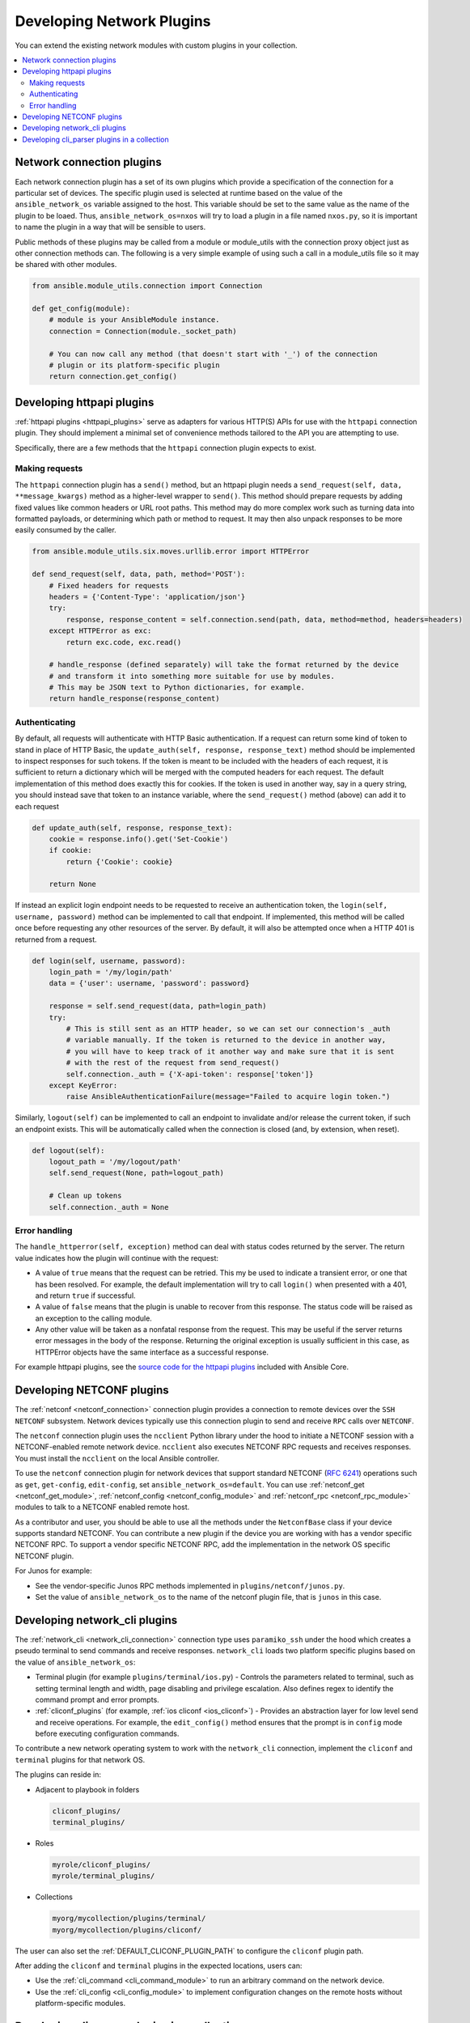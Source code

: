 
.. _developing_modules_network:
.. _developing_plugins_network:

**************************
Developing Network Plugins
**************************

You can extend the existing network modules with custom plugins in your collection.

.. contents::
  :local:

Network connection plugins
==========================
Each network connection plugin has a set of its own plugins which provide a specification of the
connection for a particular set of devices. The specific plugin used is selected at runtime based
on the value of the ``ansible_network_os`` variable assigned to the host. This variable should be
set to the same value as the name of the plugin to be loaed. Thus, ``ansible_network_os=nxos``
will try to load a plugin in a file named ``nxos.py``, so it is important to name the plugin in a
way that will be sensible to users.

Public methods of these plugins may be called from a module or module_utils with the connection
proxy object just as other connection methods can. The following is a very simple example of using
such a call in a module_utils file so it may be shared with other modules.

.. code-block:: python

  from ansible.module_utils.connection import Connection

  def get_config(module):
      # module is your AnsibleModule instance.
      connection = Connection(module._socket_path)

      # You can now call any method (that doesn't start with '_') of the connection
      # plugin or its platform-specific plugin
      return connection.get_config()

.. contents::
   :local:

.. _developing_plugins_httpapi:

Developing httpapi plugins
==========================

:ref:`httpapi plugins <httpapi_plugins>` serve as adapters for various HTTP(S) APIs for use with the ``httpapi`` connection plugin. They should implement a minimal set of convenience methods tailored to the API you are attempting to use.

Specifically, there are a few methods that the ``httpapi`` connection plugin expects to exist.

Making requests
---------------

The ``httpapi`` connection plugin has a ``send()`` method, but an httpapi plugin needs a ``send_request(self, data, **message_kwargs)`` method as a higher-level wrapper to ``send()``. This method should prepare requests by adding fixed values like common headers or URL root paths. This method may do more complex work such as turning data into formatted payloads, or determining which path or method to request. It may then also unpack responses to be more easily consumed by the caller.

.. code-block:: python

   from ansible.module_utils.six.moves.urllib.error import HTTPError

   def send_request(self, data, path, method='POST'):
       # Fixed headers for requests
       headers = {'Content-Type': 'application/json'}
       try:
           response, response_content = self.connection.send(path, data, method=method, headers=headers)
       except HTTPError as exc:
           return exc.code, exc.read()

       # handle_response (defined separately) will take the format returned by the device
       # and transform it into something more suitable for use by modules.
       # This may be JSON text to Python dictionaries, for example.
       return handle_response(response_content)

Authenticating
--------------

By default, all requests will authenticate with HTTP Basic authentication. If a request can return some kind of token to stand in place of HTTP Basic, the ``update_auth(self, response, response_text)`` method should be implemented to inspect responses for such tokens. If the token is meant to be included with the headers of each request, it is sufficient to return a dictionary which will be merged with the computed headers for each request. The default implementation of this method does exactly this for cookies. If the token is used in another way, say in a query string, you should instead save that token to an instance variable, where the ``send_request()`` method (above) can add it to each request

.. code-block:: python

   def update_auth(self, response, response_text):
       cookie = response.info().get('Set-Cookie')
       if cookie:
           return {'Cookie': cookie}

       return None

If instead an explicit login endpoint needs to be requested to receive an authentication token, the ``login(self, username, password)`` method can be implemented to call that endpoint. If implemented, this method will be called once before requesting any other resources of the server. By default, it will also be attempted once when a HTTP 401 is returned from a request.

.. code-block:: python

   def login(self, username, password):
       login_path = '/my/login/path'
       data = {'user': username, 'password': password}

       response = self.send_request(data, path=login_path)
       try:
           # This is still sent as an HTTP header, so we can set our connection's _auth
           # variable manually. If the token is returned to the device in another way,
           # you will have to keep track of it another way and make sure that it is sent
           # with the rest of the request from send_request()
           self.connection._auth = {'X-api-token': response['token']}
       except KeyError:
           raise AnsibleAuthenticationFailure(message="Failed to acquire login token.")

Similarly, ``logout(self)`` can be implemented to call an endpoint to invalidate and/or release the current token, if such an endpoint exists. This will be automatically called when the connection is closed (and, by extension, when reset).

.. code-block:: python

   def logout(self):
       logout_path = '/my/logout/path'
       self.send_request(None, path=logout_path)

       # Clean up tokens
       self.connection._auth = None

Error handling
--------------

The ``handle_httperror(self, exception)`` method can deal with status codes returned by the server. The return value indicates how the plugin will continue with the request:

* A value of ``true`` means that the request can be retried. This my be used to indicate a transient error, or one that has been resolved. For example, the default implementation will try to call ``login()`` when presented with a 401, and return ``true`` if successful.

* A value of ``false`` means that the plugin is unable to recover from this response. The status code will be raised as an exception to the calling module.

* Any other value will be taken as a nonfatal response from the request. This may be useful if the server returns error messages in the body of the response. Returning the original exception is usually sufficient in this case, as HTTPError objects have the same interface as a successful response.

For example httpapi plugins, see the `source code for the httpapi plugins <https://github.com/ansible/ansible/tree/devel/lib/ansible/plugins/httpapi>`_ included with Ansible Core.



Developing NETCONF plugins
==========================

The :ref:`netconf <netconf_connection>` connection plugin provides a connection to remote devices over the ``SSH NETCONF`` subsystem. Network devices typically use this connection plugin to send and receive ``RPC`` calls over ``NETCONF``.

The ``netconf`` connection plugin uses the ``ncclient`` Python library under the hood to initiate a NETCONF session with a NETCONF-enabled remote network device. ``ncclient`` also executes NETCONF RPC requests and receives responses. You must install the ``ncclient`` on the local Ansible controller.

To use the ``netconf`` connection plugin for network devices that support standard NETCONF (:RFC:`6241`) operations such as ``get``, ``get-config``, ``edit-config``, set ``ansible_network_os=default``.
You can use :ref:`netconf_get <netconf_get_module>`, :ref:`netconf_config <netconf_config_module>` and :ref:`netconf_rpc <netconf_rpc_module>` modules to talk to a NETCONF enabled remote host.

As a contributor and user, you should be able to use all the methods under the ``NetconfBase`` class if your device supports standard NETCONF. You can contribute a new plugin if the device you are working with has a vendor specific NETCONF RPC.
To support a vendor specific NETCONF RPC, add the implementation in the network OS specific NETCONF plugin.

For Junos for example:

* See the vendor-specific Junos RPC methods implemented in ``plugins/netconf/junos.py``.
* Set the value of ``ansible_network_os`` to the name of the netconf plugin file, that is ``junos`` in this case.

.. _developing_plugins_network_cli:

Developing network_cli plugins
==============================

The :ref:`network_cli <network_cli_connection>` connection type uses ``paramiko_ssh`` under the hood which creates a pseudo terminal to send commands and receive responses.
``network_cli`` loads two platform specific plugins based on the value of ``ansible_network_os``:

* Terminal plugin (for example ``plugins/terminal/ios.py``) - Controls the parameters related to terminal, such as setting terminal length and width, page disabling and privilege escalation. Also defines regex to identify the command prompt and error prompts.

* :ref:`cliconf_plugins` (for example, :ref:`ios cliconf <ios_cliconf>`) - Provides an abstraction layer for low level send and receive operations. For example, the ``edit_config()`` method ensures that the prompt is in ``config`` mode before executing configuration commands.

To contribute a new network operating system to work with the ``network_cli`` connection, implement the ``cliconf`` and ``terminal`` plugins for that network OS.

The plugins can reside in:

* Adjacent to playbook in folders

  .. code-block:: bash

    cliconf_plugins/
    terminal_plugins/

* Roles

  .. code-block:: bash

     myrole/cliconf_plugins/
     myrole/terminal_plugins/

* Collections

  .. code-block:: bash

    myorg/mycollection/plugins/terminal/
    myorg/mycollection/plugins/cliconf/

The user can also set the :ref:`DEFAULT_CLICONF_PLUGIN_PATH`  to configure the ``cliconf`` plugin path.

After adding the ``cliconf`` and ``terminal`` plugins in the expected locations, users can:

* Use the :ref:`cli_command <cli_command_module>` to run an arbitrary command on the network device.
* Use the :ref:`cli_config <cli_config_module>` to  implement configuration changes on the remote hosts without platform-specific modules.


.. _develop_cli_parse_plugins:

Developing cli_parser plugins in a collection
===============================================

You can use ``cli_parse`` as an entry point for a cli_parser plugin in
your own collection.

The following sample shows the start of a custom cli_parser plugin:

.. code-block:: python

   from ansible_collections.ansible.netcommon.plugins.module_utils.cli_parser.cli_parserbase import (
       CliParserBase,
   )

   class CliParser(CliParserBase):
       """ Sample cli_parser plugin
       """

       # Use the follow extention when loading a template
       DEFAULT_TEMPLATE_EXTENSION = "txt"
       # Provide the contents of the template to the parse function
       PROVIDE_TEMPLATE_CONTENTS = True

       def myparser(text, template_contents):
         # parse the text using the template contents
         return {...}

       def parse(self, *_args, **kwargs):
           """ Std entry point for a cli_parse parse execution

           :return: Errors or parsed text as structured data
           :rtype: dict

           :example:

           The parse function of a parser should return a dict:
           {"errors": [a list of errors]}
           or
           {"parsed": obj}
           """
           template_contents = kwargs["template_contents"]
           text = self._task_args.get("text")
           try:
               parsed = myparser(text, template_contents)
           except Exception as exc:
               msg = "Custome parser returned an error while parsing. Error: {err}"
               return {"errors": [msg.format(err=to_native(exc))]}
           return {"parsed": parsed}

The following task uses this custom cli_parser plugin:

.. code-block:: yaml

   - name: Use a custom cli_parser
     ansible.netcommon.cli_parse:
       command: ls -l
       parser:
         name: my_organiztion.my_collection.custom_parser

To develop a custom plugin:
- Each cli_parser plugin requires a ``CliParser`` class.
- Each cli_parser plugin requires a ``parse`` function.
- Always return a dictionary with ``errors`` or ``parsed``.
- Place the custom cli_parser in plugins/cli_parsers directory of the collection.
- See the `current cli_parsers <https://github.com/ansible-collections/ansible.netcommon/tree/main/plugins/cli_parsers>`_ for examples to follow.


.. seealso::

  * :ref:`cli_parsing`
